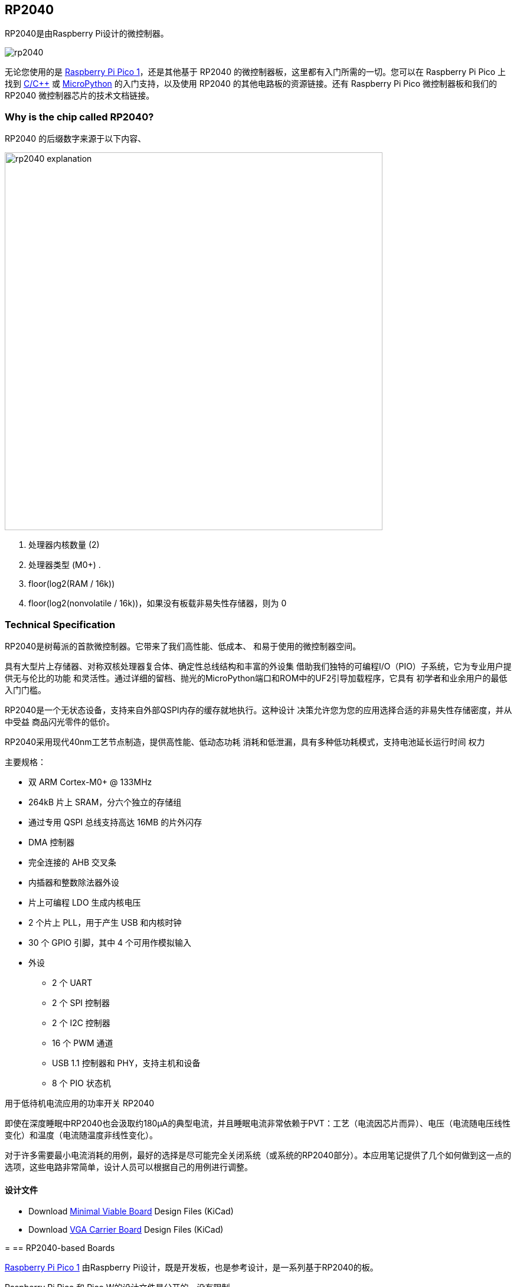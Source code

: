 [[rp2040]]
== RP2040

RP2040是由Raspberry Pi设计的微控制器。

image::images/rp2040.jpg[]

无论您使用的是 xref:pico-series.adoc#pico-1-technical-specification[Raspberry Pi Pico 1]，还是其他基于 RP2040 的微控制器板，这里都有入门所需的一切。您可以在 Raspberry Pi Pico 上找到 xref:c_sdk.adoc#sdk-setup[C/{cpp}] 或 xref:micropython.adoc#what-is-micropython[MicroPython] 的入门支持，以及使用 RP2040 的其他电路板的资源链接。还有 Raspberry Pi Pico 微控制器板和我们的 RP2040 微控制器芯片的技术文档链接。

=== Why is the chip called RP2040?

RP2040 的后缀数字来源于以下内容、

image::images/rp2040_explanation.svg[width=640]

. 处理器内核数量 (2)
. 处理器类型 (M0+) .
. floor(log2(RAM / 16k))
. floor(log2(nonvolatile / 16k))，如果没有板载非易失性存储器，则为 0

[[technical-specification]]
=== Technical Specification

RP2040是树莓派的首款微控制器。它带来了我们高性能、低成本、
和易于使用的微控制器空间。

具有大型片上存储器、对称双核处理器复合体、确定性总线结构和丰富的外设集
借助我们独特的可编程I/O（PIO）子系统，它为专业用户提供无与伦比的功能
和灵活性。通过详细的留档、抛光的MicroPython端口和ROM中的UF2引导加载程序，它具有
初学者和业余用户的最低入门门槛。

RP2040是一个无状态设备，支持来自外部QSPI内存的缓存就地执行。这种设计
决策允许您为您的应用选择合适的非易失性存储密度，并从中受益
商品闪光零件的低价。

RP2040采用现代40nm工艺节点制造，提供高性能、低动态功耗
消耗和低泄漏，具有多种低功耗模式，支持电池延长运行时间
权力

主要规格：

* 双 ARM Cortex-M0+ @ 133MHz
* 264kB 片上 SRAM，分六个独立的存储组
* 通过专用 QSPI 总线支持高达 16MB 的片外闪存
* DMA 控制器
* 完全连接的 AHB 交叉条
* 内插器和整数除法器外设
* 片上可编程 LDO 生成内核电压
* 2 个片上 PLL，用于产生 USB 和内核时钟
* 30 个 GPIO 引脚，其中 4 个可用作模拟输入
* 外设
** 2 个 UART
** 2 个 SPI 控制器
** 2 个 I2C 控制器
** 16 个 PWM 通道
** USB 1.1 控制器和 PHY，支持主机和设备
** 8 个 PIO 状态机

[.whitepaper, title="用于低待机电流应用的功率开关 RP2040", subtitle="", link=https://pip.raspberrypi.com/categories/685-whitepapers-app-notes/documents/RP-004339-WP/Power-switching-RP2040-for-low-standby-current-applications.pdf]
****
即使在深度睡眠中RP2040也会汲取约180μA的典型电流，并且睡眠电流非常依赖于PVT：工艺（电流因芯片而异）、电压（电流随电压线性变化）和温度（电流随温度非线性变化）。

对于许多需要最小电流消耗的用例，最好的选择是尽可能完全关闭系统（或系统的RP2040部分）。本应用笔记提供了几个如何做到这一点的选项，这些电路非常简单，设计人员可以根据自己的用例进行调整。
****

==== 设计文件

* Download https://datasheets.raspberrypi.com/rp2040/Minimal-KiCAD.zip[Minimal Viable Board] Design Files (KiCad)
* Download https://datasheets.raspberrypi.com/rp2040/VGA-KiCAD.zip[VGA Carrier Board] Design Files (KiCad)

=[[rp2040]]
== RP2040-based Boards

xref:pico-series.adoc#pico-1-family[Raspberry Pi Pico 1] 由Raspberry Pi设计，既是开发板，也是参考设计，是一系列基于RP2040的板。

Raspberry Pi Pico 和 Pico W的设计文件是公开的，没有限制。

* Download https://datasheets.raspberrypi.com/pico/RPi-Pico-R3-PUBLIC-20200119.zip[Design Files] for Raspberry Pi Pico (Cadence Allegro)
* Download https://datasheets.raspberrypi.com/picow/RPi-PicoW-PUBLIC-20220607.zip[Design Files] for Raspberry Pi Pico W (Cadence Allegro)

特此授予使用、复制、修改和/或分发本设计用于任何目的的许可，无论是否收费。

本设计按“原样”提供，作者不承担与本设计有关的所有保证，包括对适销性和适用性的所有暗示保证。在任何情况下，作者均不对因使用、数据或利润损失而导致的任何特殊、直接、间接或后果性损害或任何损害负责，无论是由于合同、疏忽或其他侵权行为，还是与使用或执行本设计有关。

==== Other Boards

您可以在 https://forums.raspberrypi.com/viewforum.php?f=147[Raspberry Pi forums] 上找到关于基于第三方RP2040的板的讨论。

==== USB PIDs

许多基于RP2040的设备使用Raspberry Pi的USB供应商ID和产品ID组合。如果您基于RP2040构建第三方板，您可能需要唯一的USB产品ID（PID）。

如果您需要为Windows用户提供自定义驱动程序，您可能需要唯一的USB PID。

USB-IF已授予Raspberry Pi许可其供应商ID（`0x2E8A`）的USB产品ID值用于与RP2040一起使用的常见硅组件的权限。

要保留与Raspberry Pi的供应商ID关联的USB PID，请按照 https://github.com/raspberrypi/usb-pid[Raspberry Pi USB PID git repository] 中的说明进行操作。

NOTE: 如果您使用标准RP2040 PID，您可以使用 `iManufacturer`、`iProduct` 和 `iSerial` 字符串来唯一标识您的设备。

=== Internal Temperature Sensor

RP2040封装中的内部温度传感器是一种低分辨率传感器，需要用户校准才能达到任何精度。

准确确定测量温度的一个关键部分是了解ADC VREF电压。转换公式意味着ADC VREF电压中的小误差会导致计算的温度出现相当大的差异。RP2040没有可用于确定VREF电压的内部固定电压基准，因此需要手动测量VREF电压——但警告它可能会改变——或者需要提供外部固定电压基准。

NOTE: RP2040传感器电压随温度升高而下降。

有关内部温度传感器的更多详细信息，请参见 https://datasheets.raspberrypi.com/rp2040/rp2040-datasheet.pdf[RP2040 Datasheet] 的第4章4.9.5节。
